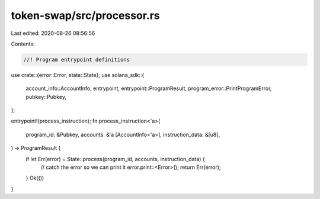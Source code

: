 token-swap/src/processor.rs
===========================

Last edited: 2020-08-26 08:56:56

Contents:

.. code-block:: rs

    //! Program entrypoint definitions

use crate::{error::Error, state::State};
use solana_sdk::{
    account_info::AccountInfo, entrypoint, entrypoint::ProgramResult,
    program_error::PrintProgramError, pubkey::Pubkey,
};

entrypoint!(process_instruction);
fn process_instruction<'a>(
    program_id: &Pubkey,
    accounts: &'a [AccountInfo<'a>],
    instruction_data: &[u8],
) -> ProgramResult {
    if let Err(error) = State::process(program_id, accounts, instruction_data) {
        // catch the error so we can print it
        error.print::<Error>();
        return Err(error);
    }
    Ok(())
}


